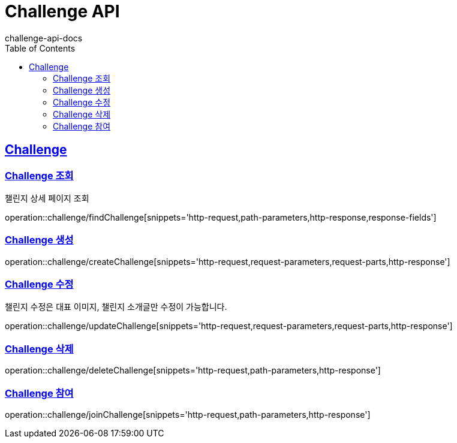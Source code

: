 = Challenge API
challenge-api-docs
:doctype: book
:icons: font
:source-highlighter: highlightjs
:toc: left
:toclevels: 4
:sectlinks:

[[resources-challenge]]
== Challenge

[[resources-challenge-findChallenge]]
=== Challenge 조회
챌린지 상세 페이지 조회

operation::challenge/findChallenge[snippets='http-request,path-parameters,http-response,response-fields']

[[resources-challenge-createChallenge]]
=== Challenge 생성

operation::challenge/createChallenge[snippets='http-request,request-parameters,request-parts,http-response']

[[resources-challenge-updateChallenge]]
=== Challenge 수정
챌린지 수정은 대표 이미지, 챌린지 소개글만 수정이 가능합니다.

operation::challenge/updateChallenge[snippets='http-request,request-parameters,request-parts,http-response']

[[resources-challenge-deleteChallenge]]
=== Challenge 삭제

operation::challenge/deleteChallenge[snippets='http-request,path-parameters,http-response']

[[resources-challenge-joinChallenge]]
=== Challenge 참여

operation::challenge/joinChallenge[snippets='http-request,path-parameters,http-response']